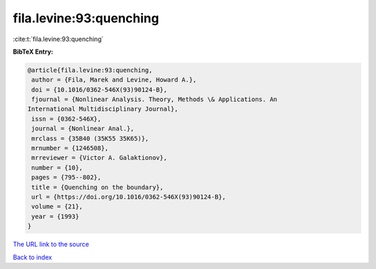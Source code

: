 fila.levine:93:quenching
========================

:cite:t:`fila.levine:93:quenching`

**BibTeX Entry:**

.. code-block:: bibtex

   @article{fila.levine:93:quenching,
    author = {Fila, Marek and Levine, Howard A.},
    doi = {10.1016/0362-546X(93)90124-B},
    fjournal = {Nonlinear Analysis. Theory, Methods \& Applications. An
   International Multidisciplinary Journal},
    issn = {0362-546X},
    journal = {Nonlinear Anal.},
    mrclass = {35B40 (35K55 35K65)},
    mrnumber = {1246508},
    mrreviewer = {Victor A. Galaktionov},
    number = {10},
    pages = {795--802},
    title = {Quenching on the boundary},
    url = {https://doi.org/10.1016/0362-546X(93)90124-B},
    volume = {21},
    year = {1993}
   }

`The URL link to the source <ttps://doi.org/10.1016/0362-546X(93)90124-B}>`__


`Back to index <../By-Cite-Keys.html>`__
